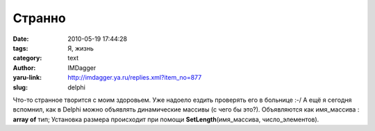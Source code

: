 Странно
=======
:date: 2010-05-19 17:44:28
:tags: Я, жизнь
:category: text
:author: IMDagger
:yaru-link: http://imdagger.ya.ru/replies.xml?item_no=877
:slug: delphi

Что-то странное творится с моим здоровьем. Уже надоело ездить
проверять его в больнице :-/ А ещё я сегодня вспомнил, как в Delphi
можно объявлять динамические массивы (с чего бы это?). Объявляются как
имя\_массива : **array of** тип; Установка размера происходит при помощи
**SetLength**\ (имя\_массива, число\_элементов).
